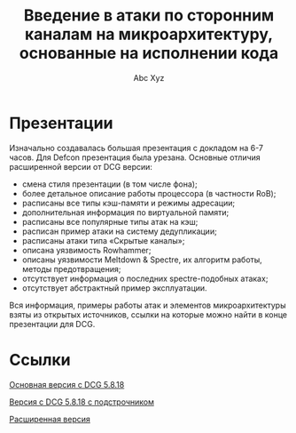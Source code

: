 #+TITLE: Введение в атаки по сторонним каналам на микроархитектуру, основанные на исполнении кода
#+AUTHOR: Abc Xyz

* Презентации

Изначально создавалась большая презентация с докладом на 6-7 часов. Для Defcon
презентация была урезана. Основные отличия расширенной версии от DCG версии:

- смена стиля презентации (в том числе фона);
- более детальное описание работы процессора (в частности RoB);
- расписаны все типы кэш-памяти и режимы адресации;
- дополнительная информация по виртуальной памяти;
- расписаны все популярные типы атак на кэш;
- расписан пример атаки на систему дедупликации;
- расписаны атаки типа «Скрытые каналы»;
- описана уязвимость Rowhammer;
- описаны уязвимости Meltdown & Spectre, их алгоритм работы, методы
  предотвращения;
- отсутствует информация о последних spectre-подобных атаках;
- отсутствует абстрактный пример эксплуатации.

Вся информация, примеры работы атак и элементов микроархитектуры взяты из
открытых источников, ссылки на которые можно найти в конце презентации для DCG.

* Ссылки

[[file:./main_without_notes.pdf][Основная версия с DCG 5.8.18]]

[[file:./main.pdf][Версия с DCG 5.8.18 с подстрочником]]

[[file:./DSec_version.pdf][Расширенная версия]]
